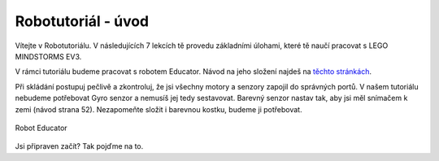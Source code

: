Robotutoriál - úvod
===================================

Vítejte v Robotutoriálu. V následujících 7 lekcích tě provedu základními úlohami, které tě naučí pracovat s LEGO MINDSTORMS EV3.

V rámci tutoriálu budeme pracovat s robotem Educator. Návod na jeho složení najdeš na `těchto stránkách <http://robotsquare.com/wp-content/uploads/2013/10/45544_educator.pdf>`_. 

Při skládání postupuj pečlivě a zkontroluj, že jsi všechny motory a senzory zapojil do správných portů. 
V našem tutoriálu nebudeme potřebovat Gyro senzor a nemusíš jej tedy sestavovat.
Barevný senzor nastav tak, aby jsi měl snímačem k zemi (návod strana 52). 
Nezapomeňte složit i barevnou kostku, budeme ji potřebovat.


.. figure:: images/lego-mindstorms-ev3-education-kit-with-software.jpg
   :align: center

   Robot Educator

Jsi připraven začít? Tak pojďme na to.